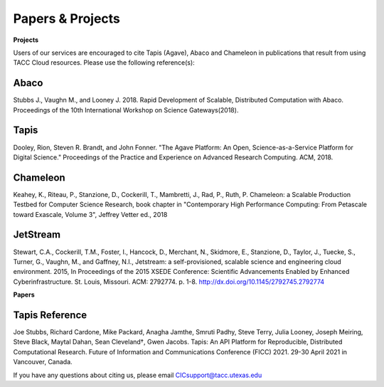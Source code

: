 .. role:: raw-html-m2r(raw)
   :format: html
   
=====================
**Papers & Projects**
=====================

**Projects**

Users of our services are encouraged to cite Tapis (Agave), Abaco and Chameleon in publications that result from using TACC Cloud resources. Please use the following reference(s):

Abaco
-----
Stubbs J., Vaughn M., and Looney J. 2018. Rapid Development of Scalable, Distributed Computation with Abaco. Proceedings of the 10th International Workshop on Science Gateways(2018).

Tapis
-----
Dooley, Rion, Steven R. Brandt, and John Fonner. "The Agave Platform: An Open, Science-as-a-Service Platform for Digital Science." Proceedings of the Practice and Experience on Advanced Research Computing. ACM, 2018.

Chameleon
---------
Keahey, K., Riteau, P., Stanzione, D., Cockerill, T., Mambretti, J., Rad, P., Ruth, P. Chameleon: a Scalable Production Testbed for Computer Science Research, book chapter in "Contemporary High Performance Computing: From Petascale toward Exascale, Volume 3", Jeffrey Vetter ed., 2018

JetStream
---------
Stewart, C.A., Cockerill, T.M., Foster, I., Hancock, D., Merchant, N., Skidmore, E., Stanzione, D., Taylor, J., Tuecke, S., Turner, G., Vaughn, M., and Gaffney, N.I., Jetstream: a self-provisioned, scalable science and engineering cloud environment. 2015, In Proceedings of the 2015 XSEDE Conference: Scientific Advancements Enabled by Enhanced Cyberinfrastructure. St. Louis, Missouri.  ACM: 2792774.  p. 1-8. http://dx.doi.org/10.1145/2792745.2792774 

**Papers**

Tapis Reference
---------
Joe Stubbs, Richard Cardone, Mike Packard, Anagha Jamthe, Smruti Padhy, Steve Terry, Julia Looney, Joseph Meiring, Steve Black, Maytal Dahan, Sean Cleveland†, Gwen Jacobs. Tapis: An API Platform for Reproducible, Distributed Computational Research. Future of Information and Communications Conference (FICC) 2021. 29-30 April 2021 in Vancouver, Canada.


.. raw:: html
         <br><br>




If you have any questions about citing us, please email CICsupport@tacc.utexas.edu

